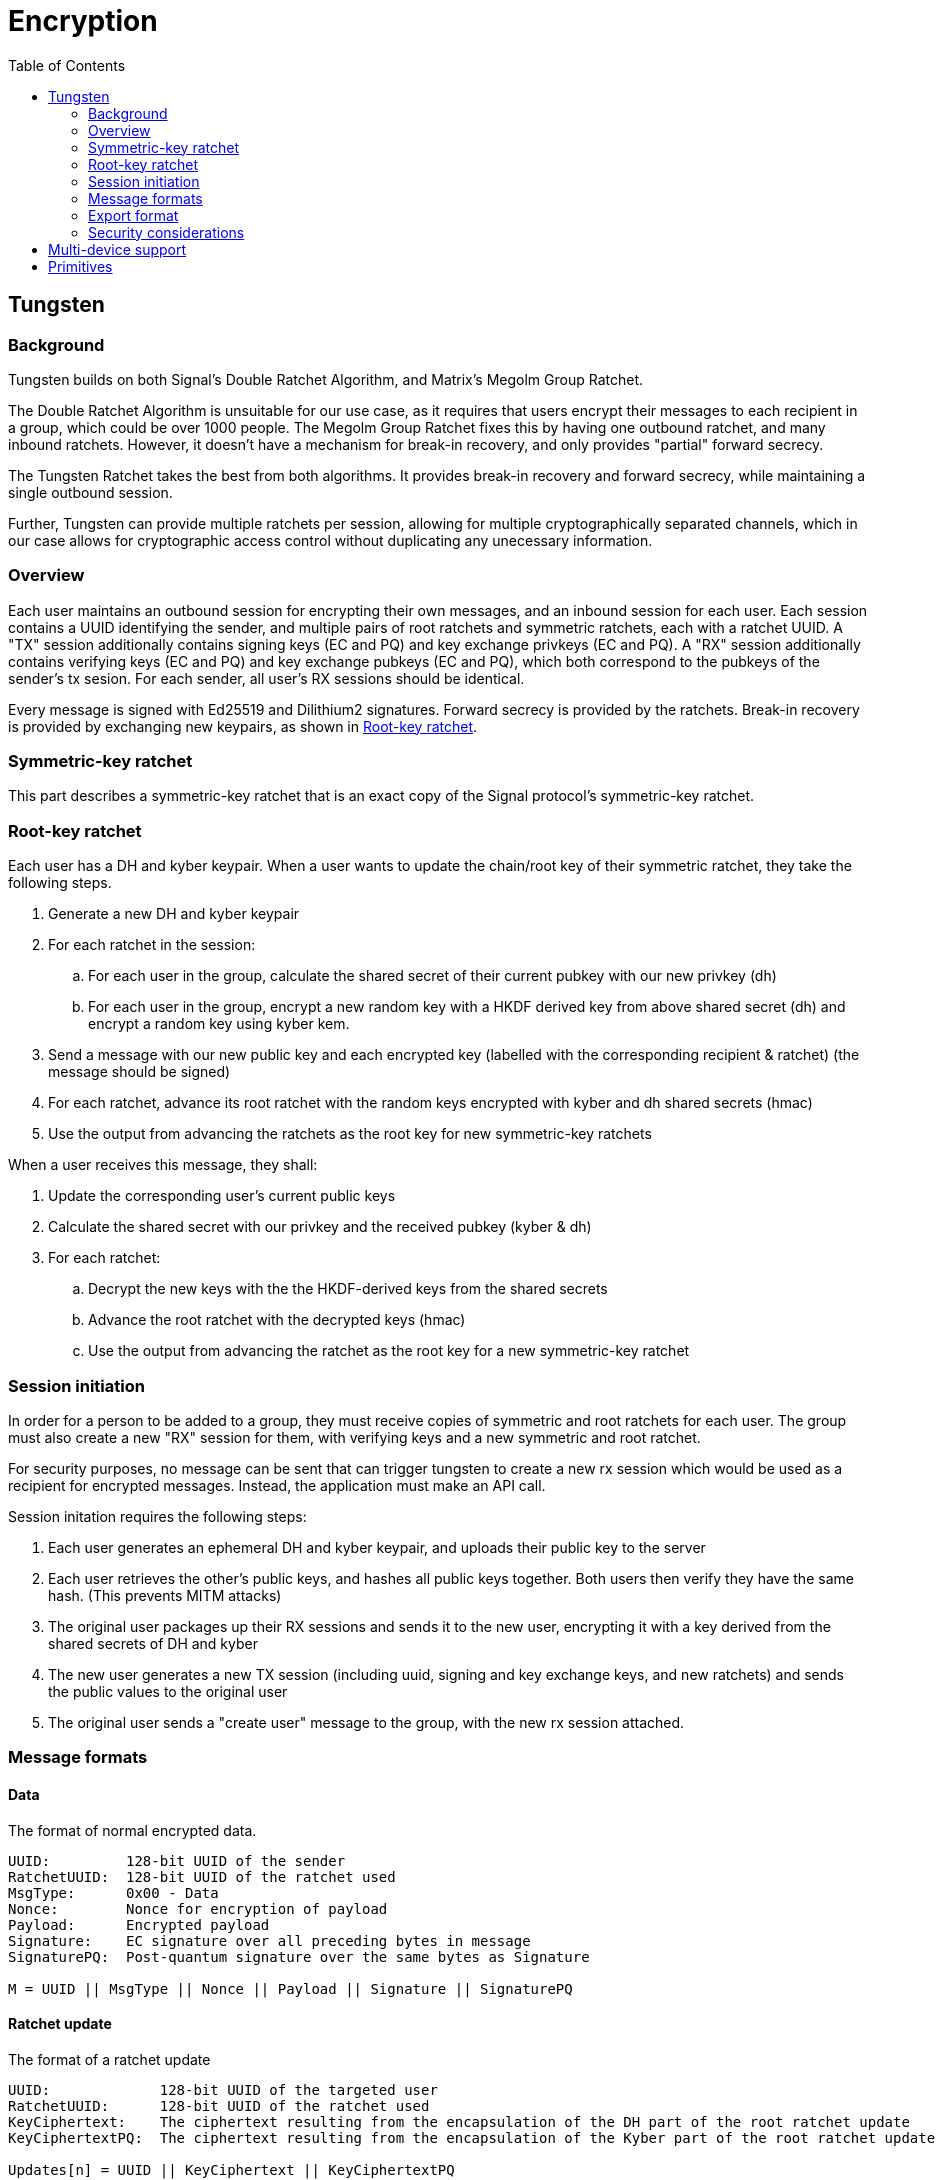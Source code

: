 = Encryption
:toc:

== Tungsten
=== Background
Tungsten builds on both Signal's Double Ratchet Algorithm, and Matrix's Megolm Group Ratchet.

The Double Ratchet Algorithm is unsuitable for our use case, as it requires that users encrypt their messages to each recipient in a group, which could be over 1000 people.
The Megolm Group Ratchet fixes this by having one outbound ratchet, and many inbound ratchets.
However, it doesn't have a mechanism for break-in recovery, and only provides "partial" forward secrecy.

The Tungsten Ratchet takes the best from both algorithms.
It provides break-in recovery and forward secrecy, while maintaining a single outbound session.

Further, Tungsten can provide multiple ratchets per session, allowing for multiple cryptographically separated channels, which in our case allows for cryptographic access control without duplicating any unecessary information. 

=== Overview
Each user maintains an outbound session for encrypting their own messages, and an inbound session for each user.
Each session contains a UUID identifying the sender, and multiple pairs of root ratchets and symmetric ratchets, each with a ratchet UUID.
A "TX" session additionally contains signing keys (EC and PQ) and key exchange privkeys (EC and PQ).
A "RX" session additionally contains verifying keys (EC and PQ) and key exchange pubkeys (EC and PQ), which both correspond to the pubkeys of the sender's tx sesion. For each sender, all user's RX sessions should be identical.

Every message is signed with Ed25519 and Dilithium2 signatures.
Forward secrecy is provided by the ratchets.
Break-in recovery is provided by exchanging new keypairs, as shown in <<_root_key_ratchet>>.

=== Symmetric-key ratchet 
This part describes a symmetric-key ratchet that is an exact copy of the Signal protocol's symmetric-key ratchet.

=== Root-key ratchet
Each user has a DH and kyber keypair.
When a user wants to update the chain/root key of their symmetric ratchet, they take the following steps.

. Generate a new DH and kyber keypair
. For each ratchet in the session:
.. For each user in the group, calculate the shared secret of their current pubkey with our new privkey (dh)
.. For each user in the group, encrypt a new random key with a HKDF derived key from above shared secret (dh) and encrypt a random key using kyber kem.
. Send a message with our new public key and each encrypted key (labelled with the corresponding recipient & ratchet) (the message should be signed)
. For each ratchet, advance its root ratchet with the random keys encrypted with kyber and dh shared secrets (hmac)
. Use the output from advancing the ratchets as the root key for new symmetric-key ratchets

When a user receives this message, they shall:

. Update the corresponding user's current public keys
. Calculate the shared secret with our privkey and the received pubkey (kyber & dh)
. For each ratchet:
.. Decrypt the new keys with the the HKDF-derived keys from the shared secrets
.. Advance the root ratchet with the decrypted keys (hmac)
.. Use the output from advancing the ratchet as the root key for a new symmetric-key ratchet

=== Session initiation
In order for a person to be added to a group, they must receive copies of symmetric and root ratchets for each user.
The group must also create a new "RX" session for them, with verifying keys and a new symmetric and root ratchet.

For security purposes, no message can be sent that can trigger tungsten to create a new rx session which would be used as a recipient for encrypted messages.
Instead, the application must make an API call.

Session initation requires the following steps:

. Each user generates an ephemeral DH and kyber keypair, and uploads their public key to the server
. Each user retrieves the other's public keys, and hashes all public keys together. Both users then verify they have the same hash. (This prevents MITM attacks)
. The original user packages up their RX sessions and sends it to the new user, encrypting it with a key derived from the shared secrets of DH and kyber
. The new user generates a new TX session (including uuid, signing and key exchange keys, and new ratchets) and sends the public values to the original user
. The original user sends a "create user" message to the group, with the new rx session attached.

=== Message formats
==== Data
The format of normal encrypted data. 
----
UUID:         128-bit UUID of the sender
RatchetUUID:  128-bit UUID of the ratchet used
MsgType:      0x00 - Data
Nonce:        Nonce for encryption of payload
Payload:      Encrypted payload
Signature:    EC signature over all preceding bytes in message
SignaturePQ:  Post-quantum signature over the same bytes as Signature

M = UUID || MsgType || Nonce || Payload || Signature || SignaturePQ
----

==== Ratchet update
The format of a ratchet update
----
UUID:             128-bit UUID of the targeted user
RatchetUUID:      128-bit UUID of the ratchet used
KeyCiphertext:    The ciphertext resulting from the encapsulation of the DH part of the root ratchet update
KeyCiphertextPQ:  The ciphertext resulting from the encapsulation of the Kyber part of the root ratchet update

Updates[n] = UUID || KeyCiphertext || KeyCiphertextPQ
----
----
UUID:         128-bit UUID of the sender
MsgType:      0x01 - Ratchet update
UpdatesLen:   The number of subsequent Update (big endian, 64-bit)
Updates[]:    An array of updates (defined above)
Signature:    EC signature over all preceding bytes in message
SignaturePQ:  Post-quantum signature over the same bytes as Signature

M = UUID || MsgType || Pubkey || PubkeyPQ || UpdatesLen || Updates[0] || ... || Updates[n-1] || Signature || SignaturePQ
----

=== Export format

[#export_tx]
==== TX Session
The format of an exported tx session
----
UUID:              The UUID of the ratchet
SymmetricRatchet:  Current chain key of the symmetric ratchet
RootRatchet:       Current chain key of the root ratchet

Ratchet[n] = UUID || SymmetricRatchet || RootRatchet
----
----
UUID:           128-bit UUID of the tx session
SigningKey:     EC private key used for signing messages
SigningKeyPQ:   Post-quantum private key used for signing messages
RatchetCount:   The number of subsequent Ratchet (big endian, 64-bit)
Ratchet[]:      An array of Ratchets (defined above)
CurPrivkey:     Current DH private key for receiving ratchet updates
CurPrivkeyPQ:   Current post-quantum private key for receiving ratchet updates
CurPubkeyPQ:    Current post-quantum public key for receiving ratchet updates
RxSessionsLen:  The number of subsequent RxSessions (big endian, 64-bit)
RxSession[n]:   An array of RxSessions (defined below)

M = UUID || SigningKey || SigningKeyPQ || RatchetCount || Ratchet[0] || ... || Ratchet[n] || CurPrivkey || CurPrivkeyPQ || CurPubkeyPQ || RxSessionsLen || RxSessions[0] || ... || RxSessions[n-1]
----

==== RX Session
The format of an exported rx session
[subs=normal]
----
UUID:            128-bit UUID of sender to this rx session
VerifyingKey:    EC public key used for verifying signed messages
VerifyingKeyPQ:  Post-quantum public key used for verifying signed messages
RatchetCount:    The number of subsequent Ratchet (big endian, 64-bit)
Ratchet[]:       An array of Ratchets (defined in <<export_tx>>)
CurPubkey:       Current DH public key used for sending ratchet updates
CurPubkeyPQ:     Current post-quantum public key used for sending ratchet updates

M = UUID || VerifyingKey || VerifyingKeyPQ || RatchetCount || Ratchet[0] || ... || Ratchet[n] || CurPubkey || CurPubkeyPQ
----

=== Security considerations

== Multi-device support
Multiple devices can be supported using a tungsten group between each of them.
When new key material is generated, it is supplied to the rest of the group, so they derive the same keys as the local device.
The materials are timestamped, so that if other devices are offline, they can reconstruct the chronology of other sessions.

== Primitives
All primitives should have at least 128-bit pre- and post-quantum security.

[cols=5*]
|===
|Type |Algorithm |Implementation |Pre-quantum security (bits) |Post-quantum security (bits)

|PBKDF
|Argon2id
|golang.org/x/crypto/argon2
|n/a
|n/a

|KDF for symmetric ratchet
|HMAC-SHA256
|crypto/hmac & crypto/sha256
|256 (preimage resistance of sha256)
|128 (preimage resistance of sha256)

|Symmetric Encryption
|XSalsa20 with Poly1305
|golang.org/x/crypto/nacl/secretbox
|256
|128

|Key-exchange
|X25519
|github.com/cloudflare/circl
|128
|0 (mitigated by post-quantum key exchange)

|Post-quantum key-exchange
|Kyber 768
|github.com/cloudflare/circl
|0 (algorithm is not thoroughly tested, mitigated by pre-quantum key exchange)
|128

|Signature
|Ed25519
|github.com/cloudflare/circl
|128
|0 (mitigated by post-quantum signature)

|Post-quantum signature
|Dilithium Mode 2
|github.com/cloudflare/circl
|0 (algorithm is not thoroughly tested, mitigated by pre-quantum signature)
|128

|===
